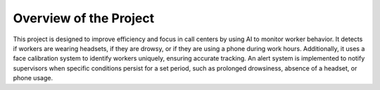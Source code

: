 Overview of the Project
===========

This project is designed to improve efficiency and focus in call centers by using AI to monitor worker behavior. It detects if workers are wearing headsets, if they are drowsy, or if they are using a phone during work hours. Additionally, it uses a face calibration system to identify workers uniquely, ensuring accurate tracking. An alert system is implemented to notify supervisors when specific conditions persist for a set period, such as prolonged drowsiness, absence of a headset, or phone usage.



